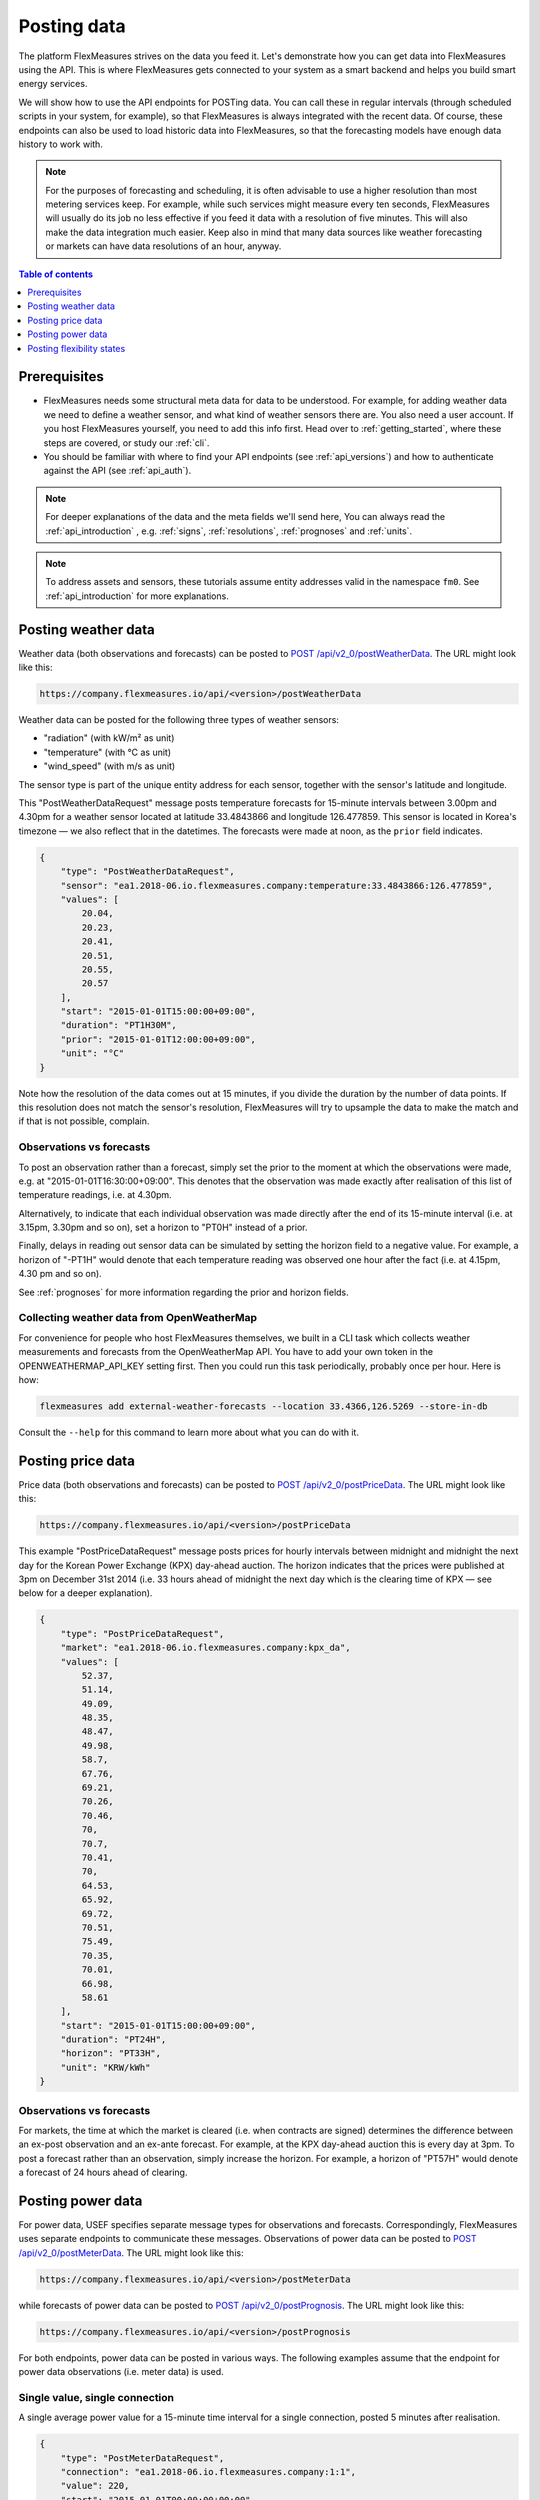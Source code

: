 .. _tut_posting_data:

Posting data
============

The platform FlexMeasures strives on the data you feed it. Let's demonstrate how you can get data into FlexMeasures using the API. This is where FlexMeasures gets connected to your system as a smart backend and helps you build smart energy services.

We will show how to use the API endpoints for POSTing data. You can call these in regular intervals (through scheduled scripts in your system, for example), so that FlexMeasures is always integrated with the recent data. Of course, these endpoints can also be used to load historic data into FlexMeasures, so that the forecasting models have enough data history to work with.

.. note:: For the purposes of forecasting and scheduling, it is often advisable to use a higher resolution than most metering services keep. For example, while such services might measure every ten seconds, FlexMeasures will usually do its job no less effective if you feed it data with a resolution of five minutes. This will also make the data integration much easier. Keep also in mind that many data sources like weather forecasting or markets can have data resolutions of an hour, anyway.

.. contents:: Table of contents
    :local:
    :depth: 1

Prerequisites
--------------

- FlexMeasures needs some structural meta data for data to be understood. For example, for adding weather data we need to define a weather sensor, and what kind of weather sensors there are. You also need a user account. If you host FlexMeasures yourself, you need to add this info first. Head over to :ref:`getting_started`, where these steps are covered, or study our :ref:`cli`.
- You should be familiar with where to find your API endpoints (see :ref:`api_versions`) and how to authenticate against the API (see :ref:`api_auth`).

.. note:: For deeper explanations of the data and the meta fields we'll send here, You can always read the :ref:`api_introduction` , e.g. :ref:`signs`, :ref:`resolutions`, :ref:`prognoses` and :ref:`units`.

.. note:: To address assets and sensors, these tutorials assume entity addresses valid in the namespace ``fm0``. See :ref:`api_introduction` for more explanations. 


Posting weather data
--------------------

Weather data (both observations and forecasts) can be posted to `POST  /api/v2_0/postWeatherData <../api/v2_0.html#post--api-v2_0-postWeatherData>`_. The URL might look like this:

.. code-block:: html

    https://company.flexmeasures.io/api/<version>/postWeatherData

Weather data can be posted for the following three types of weather sensors:

- "radiation" (with kW/m² as unit)
- "temperature" (with °C as unit)
- "wind_speed" (with m/s as unit)

The sensor type is part of the unique entity address for each sensor, together with the sensor's latitude and longitude.

This "PostWeatherDataRequest" message posts temperature forecasts for 15-minute intervals between 3.00pm and 4.30pm for a weather sensor located at latitude 33.4843866 and longitude 126.477859. This sensor is located in Korea's timezone ― we also reflect that in the datetimes.
The forecasts were made at noon, as the ``prior`` field indicates.

.. code-block:: json

        {
            "type": "PostWeatherDataRequest",
            "sensor": "ea1.2018-06.io.flexmeasures.company:temperature:33.4843866:126.477859",
            "values": [
                20.04,
                20.23,
                20.41,
                20.51,
                20.55,
                20.57
            ],
            "start": "2015-01-01T15:00:00+09:00",
            "duration": "PT1H30M",
            "prior": "2015-01-01T12:00:00+09:00",
            "unit": "°C"
        }

Note how the resolution of the data comes out at 15 minutes, if you divide the duration by the number of data points. If this resolution does not match the sensor's resolution, FlexMeasures will try to upsample the data to make the match and if that is not possible, complain.


Observations vs forecasts
^^^^^^^^^^^^^^^^^^^^^^^^^

To post an observation rather than a forecast, simply set the prior to the moment at which the observations were made, e.g. at "2015-01-01T16:30:00+09:00".
This denotes that the observation was made exactly after realisation of this list of temperature readings, i.e. at 4.30pm.

Alternatively, to indicate that each individual observation was made directly after the end of its 15-minute interval (i.e. at 3.15pm, 3.30pm and so on), set a horizon to "PT0H" instead of a prior.

Finally, delays in reading out sensor data can be simulated by setting the horizon field to a negative value.
For example, a horizon of "-PT1H" would denote that each temperature reading was observed one hour after the fact (i.e. at 4.15pm, 4.30 pm and so on).

See :ref:`prognoses` for more information regarding the prior and horizon fields.


Collecting weather data from OpenWeatherMap
^^^^^^^^^^^^^^^^^^^^^^^^^^^^^^^^^^^^^^^^^^^

For convenience for people who host FlexMeasures themselves, we built in a CLI task which collects weather measurements and forecasts from the OpenWeatherMap API. You have to add your own token in the OPENWEATHERMAP_API_KEY setting first. Then you could run this task periodically, probably once per hour. Here is how:

.. code-block::

   flexmeasures add external-weather-forecasts --location 33.4366,126.5269 --store-in-db

Consult the ``--help`` for this command to learn more about what you can do with it.


Posting price data
------------------

Price data (both observations and forecasts) can be posted to `POST  /api/v2_0/postPriceData <../api/v2_0.html#post--api-v2_0-postPriceData>`_. The URL might look like this:

.. code-block:: html

    https://company.flexmeasures.io/api/<version>/postPriceData

This example "PostPriceDataRequest" message posts prices for hourly intervals between midnight and midnight the next day
for the Korean Power Exchange (KPX) day-ahead auction.
The horizon indicates that the prices were published at 3pm on December 31st 2014
(i.e. 33 hours ahead of midnight the next day which is the clearing time of KPX ― see below for a deeper explanation).

.. code-block:: json

    {
        "type": "PostPriceDataRequest",
        "market": "ea1.2018-06.io.flexmeasures.company:kpx_da",
        "values": [
            52.37,
            51.14,
            49.09,
            48.35,
            48.47,
            49.98,
            58.7,
            67.76,
            69.21,
            70.26,
            70.46,
            70,
            70.7,
            70.41,
            70,
            64.53,
            65.92,
            69.72,
            70.51,
            75.49,
            70.35,
            70.01,
            66.98,
            58.61
        ],
        "start": "2015-01-01T15:00:00+09:00",
        "duration": "PT24H",
        "horizon": "PT33H",
        "unit": "KRW/kWh"
    }

Observations vs forecasts
^^^^^^^^^^^^^^^^^^^^^^^^^

For markets, the time at which the market is cleared (i.e. when contracts are signed) determines the difference between an ex-post observation and an ex-ante forecast.
For example, at the KPX day-ahead auction this is every day at 3pm.
To post a forecast rather than an observation, simply increase the horizon.
For example, a horizon of "PT57H" would denote a forecast of 24 hours ahead of clearing.


Posting power data
------------------

For power data, USEF specifies separate message types for observations and forecasts.
Correspondingly, FlexMeasures uses separate endpoints to communicate these messages.
Observations of power data can be posted to `POST /api/v2_0/postMeterData <../api/v2_0.html#post--api-v2_0-postMeterData>`_. The URL might look like this:

.. code-block:: html

    https://company.flexmeasures.io/api/<version>/postMeterData

while forecasts of power data can be posted to `POST /api/v2_0/postPrognosis <../api/v2_0.html#post--api-v2_0-postPrognosis>`_. The URL might look like this:

.. code-block:: html

    https://company.flexmeasures.io/api/<version>/postPrognosis

For both endpoints, power data can be posted in various ways.
The following examples assume that the endpoint for power data observations (i.e. meter data) is used.

.. todo:: For the time being, only one rate unit (MW) can be used to post power values.


Single value, single connection
^^^^^^^^^^^^^^^^^^^^^^^^^^^^^^^

A single average power value for a 15-minute time interval for a single connection, posted 5 minutes after realisation.

.. code-block:: json

    {
        "type": "PostMeterDataRequest",
        "connection": "ea1.2018-06.io.flexmeasures.company:1:1",
        "value": 220,
        "start": "2015-01-01T00:00:00+00:00",
        "duration": "PT0H15M",
        "horizon": "-PT5M",
        "unit": "MW"
    }

Multiple values, single connection
^^^^^^^^^^^^^^^^^^^^^^^^^^^^^^^^^^

Multiple values (indicating a univariate timeseries) for 15-minute time intervals for a single connection, posted 5 minutes after realisation.

.. code-block:: json

    {
        "type": "PostMeterDataRequest",
        "connection": "ea1.2018-06.io.flexmeasures.company:1:1",
        "values": [
            220,
            210,
            200
        ],
        "start": "2015-01-01T00:00:00+00:00",
        "duration": "PT0H45M",
        "horizon": "-PT5M",
        "unit": "MW"
    }

Single identical value, multiple connections
^^^^^^^^^^^^^^^^^^^^^^^^^^^^^^^^^^^^^^^^^^^^

Single identical value for a 15-minute time interval for two connections, posted 5 minutes after realisation.
Please note that both connections consumed at 10 MW, i.e. the value does not represent the total of the two connections.
We recommend to use this notation for zero values only.

.. code-block:: json

    {
        "type": "PostMeterDataRequest",
        "connections": [
            "ea1.2018-06.io.flexmeasures.company:1:1",
            "ea1.2018-06.io.flexmeasures.company:1:2"
        ],
        "value": 10,
        "start": "2015-01-01T00:00:00+00:00",
        "duration": "PT0H15M",
        "horizon": "-PT5M",
        "unit": "MW"
    }

Single different values, multiple connections
^^^^^^^^^^^^^^^^^^^^^^^^^^^^^^^^^^^^^^^^^^^^^

Single different values for a 15-minute time interval for two connections, posted 5 minutes after realisation.

.. code-block:: json

    {
        "type": "PostMeterDataRequest",
        "groups": [
            {
                "connection": "ea1.2018-06.io.flexmeasures.company:1:1",
                "value": 220
            },
            {
                "connection": "ea1.2018-06.io.flexmeasures.company:1:2",
                "value": 300
            }
        ],
        "start": "2015-01-01T00:00:00+00:00",
        "duration": "PT0H15M",
        "horizon": "-PT5M",
        "unit": "MW"
    }

Multiple values, multiple connections
^^^^^^^^^^^^^^^^^^^^^^^^^^^^^^^^^^^^^

Multiple values (indicating a univariate timeseries) for 15-minute time intervals for two connections, posted 5 minutes after realisation.

.. code-block:: json

    {
        "type": "PostMeterDataRequest",
        "groups": [
            {
                "connection": "ea1.2018-06.io.flexmeasures.company:1:1",
                "values": [
                    220,
                    210,
                    200
                ]
            },
            {
                "connection": "ea1.2018-06.io.flexmeasures.company:1:2",
                "values": [
                    300,
                    303,
                    306
                ]
            }
        ],
        "start": "2015-01-01T00:00:00+00:00",
        "duration": "PT0H45M",
        "horizon": "-PT5M",
        "unit": "MW"
    }


.. _posting_flex_states:

Posting flexibility states
-------------------------------

There is one more crucial kind of data that FlexMeasures needs to know about: What are the current states of flexible devices? For example, a battery has a state of charge.

The USEF framework defines a so-called "UDI-Event" (UDI stands for Universal Device Interface) to communicate settings for devices with Active Demand & Supply (ADS).
Owners of such devices can post these states to `POST /api/v2_0/postUdiEvent <../api/v2_0.html#post--api-v2_0-postUdiEvent>`_. The URL might look like this:

.. code-block:: html

    https://company.flexmeasures.io/api/<version>/postUdiEvent

This example posts a state of charge value for a battery device (asset 10 of owner 7) as UDI event 203.
This way, FlexMeasures knows how much of the potential flexible energy services this battery can provide in the near future.

.. code-block:: json

        {
            "type": "PostUdiEventRequest",
            "event": "ea1.2018-06.io.flexmeasures.company:7:10:203:soc",
            "value": 12.1,
            "datetime": "2015-06-02T10:00:00+00:00",
            "unit": "kWh"
        }

.. note:: At the moment, FlexMeasures only supports batteries and car chargers here (asset types "battery", "one-way_evse" or "two-way_evse"), but this will be expanded to flexible assets as needed.

Actually, UDI Events are more powerful than this. In :ref:`how_queue_scheduling`, we'll cover how they can be used to request a future state, which is useful to steer the scheduling.